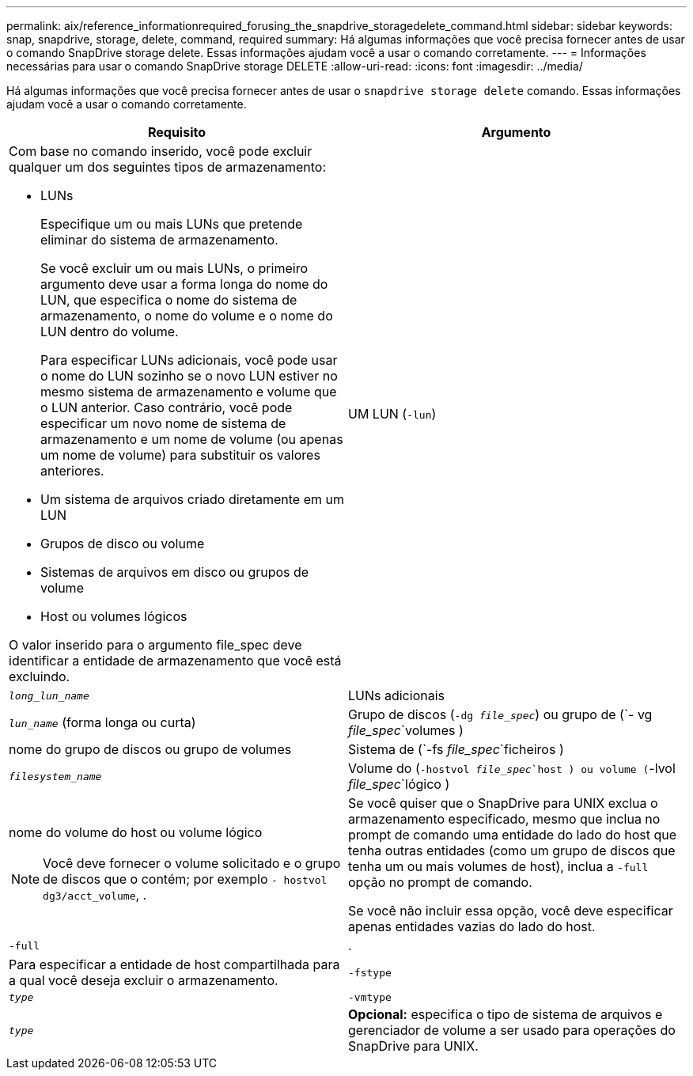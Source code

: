 ---
permalink: aix/reference_informationrequired_forusing_the_snapdrive_storagedelete_command.html 
sidebar: sidebar 
keywords: snap, snapdrive, storage, delete, command, required 
summary: Há algumas informações que você precisa fornecer antes de usar o comando SnapDrive storage delete. Essas informações ajudam você a usar o comando corretamente. 
---
= Informações necessárias para usar o comando SnapDrive storage DELETE
:allow-uri-read: 
:icons: font
:imagesdir: ../media/


[role="lead"]
Há algumas informações que você precisa fornecer antes de usar o `snapdrive storage delete` comando. Essas informações ajudam você a usar o comando corretamente.

|===
| Requisito | Argumento 


 a| 
Com base no comando inserido, você pode excluir qualquer um dos seguintes tipos de armazenamento:

* LUNs
+
Especifique um ou mais LUNs que pretende eliminar do sistema de armazenamento.

+
Se você excluir um ou mais LUNs, o primeiro argumento deve usar a forma longa do nome do LUN, que especifica o nome do sistema de armazenamento, o nome do volume e o nome do LUN dentro do volume.

+
Para especificar LUNs adicionais, você pode usar o nome do LUN sozinho se o novo LUN estiver no mesmo sistema de armazenamento e volume que o LUN anterior. Caso contrário, você pode especificar um novo nome de sistema de armazenamento e um nome de volume (ou apenas um nome de volume) para substituir os valores anteriores.

* Um sistema de arquivos criado diretamente em um LUN
* Grupos de disco ou volume
* Sistemas de arquivos em disco ou grupos de volume
* Host ou volumes lógicos


O valor inserido para o argumento file_spec deve identificar a entidade de armazenamento que você está excluindo.



 a| 
UM LUN (`-lun`)
 a| 
`_long_lun_name_`



 a| 
LUNs adicionais
 a| 
`_lun_name_` (forma longa ou curta)



 a| 
Grupo de discos (`-dg _file_spec_`) ou grupo de (`- vg _file_spec_`volumes )
 a| 
nome do grupo de discos ou grupo de volumes



 a| 
Sistema de (`-fs _file_spec_`ficheiros )
 a| 
`_filesystem_name_`



 a| 
Volume do (`-hostvol _file_spec_`host ) ou volume (`-lvol _file_spec_`lógico )
 a| 
nome do volume do host ou volume lógico


NOTE: Você deve fornecer o volume solicitado e o grupo de discos que o contém; por exemplo `- hostvol dg3/acct_volume`, .



 a| 
Se você quiser que o SnapDrive para UNIX exclua o armazenamento especificado, mesmo que inclua no prompt de comando uma entidade do lado do host que tenha outras entidades (como um grupo de discos que tenha um ou mais volumes de host), inclua a `-full` opção no prompt de comando.

Se você não incluir essa opção, você deve especificar apenas entidades vazias do lado do host.



 a| 
`-full`
 a| 
.



 a| 
Para especificar a entidade de host compartilhada para a qual você deseja excluir o armazenamento.



 a| 
`-fstype`
 a| 
`_type_`



 a| 
`-vmtype`
 a| 
`_type_`



 a| 
*Opcional:* especifica o tipo de sistema de arquivos e gerenciador de volume a ser usado para operações do SnapDrive para UNIX.

|===